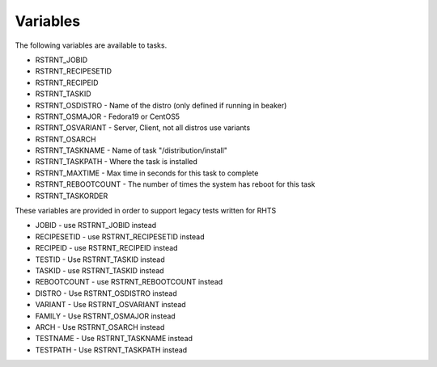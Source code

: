 Variables
=========

The following variables are available to tasks.

* RSTRNT_JOBID
* RSTRNT_RECIPESETID
* RSTRNT_RECIPEID
* RSTRNT_TASKID
* RSTRNT_OSDISTRO - Name of the distro (only defined if running in beaker)
* RSTRNT_OSMAJOR - Fedora19 or CentOS5
* RSTRNT_OSVARIANT - Server, Client, not all distros use variants
* RSTRNT_OSARCH
* RSTRNT_TASKNAME - Name of task "/distribution/install"
* RSTRNT_TASKPATH - Where the task is installed
* RSTRNT_MAXTIME - Max time in seconds for this task to complete
* RSTRNT_REBOOTCOUNT - The number of times the system has reboot for this task
* RSTRNT_TASKORDER

These variables are provided in order to support legacy tests written for RHTS

* JOBID - use RSTRNT_JOBID instead
* RECIPESETID - use RSTRNT_RECIPESETID instead
* RECIPEID - use RSTRNT_RECIPEID instead
* TESTID - Use RSTRNT_TASKID instead
* TASKID - use RSTRNT_TASKID instead
* REBOOTCOUNT - use RSTRNT_REBOOTCOUNT instead
* DISTRO - Use RSTRNT_OSDISTRO instead
* VARIANT - Use RSTRNT_OSVARIANT instead
* FAMILY - Use RSTRNT_OSMAJOR instead
* ARCH - Use RSTRNT_OSARCH instead
* TESTNAME - Use RSTRNT_TASKNAME instead
* TESTPATH - Use RSTRNT_TASKPATH instead

